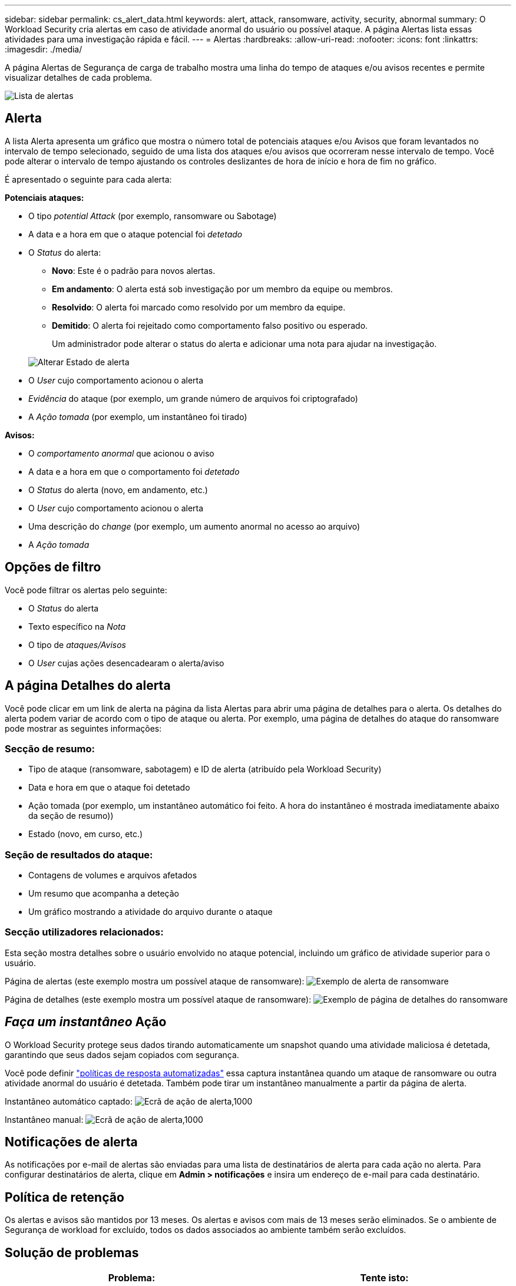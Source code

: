 ---
sidebar: sidebar 
permalink: cs_alert_data.html 
keywords: alert, attack, ransomware, activity, security, abnormal 
summary: O Workload Security cria alertas em caso de atividade anormal do usuário ou possível ataque. A página Alertas lista essas atividades para uma investigação rápida e fácil. 
---
= Alertas
:hardbreaks:
:allow-uri-read: 
:nofooter: 
:icons: font
:linkattrs: 
:imagesdir: ./media/


[role="lead"]
A página Alertas de Segurança de carga de trabalho mostra uma linha do tempo de ataques e/ou avisos recentes e permite visualizar detalhes de cada problema.

image:CloudSecureAlertsListPage.png["Lista de alertas"]



== Alerta

A lista Alerta apresenta um gráfico que mostra o número total de potenciais ataques e/ou Avisos que foram levantados no intervalo de tempo selecionado, seguido de uma lista dos ataques e/ou avisos que ocorreram nesse intervalo de tempo. Você pode alterar o intervalo de tempo ajustando os controles deslizantes de hora de início e hora de fim no gráfico.

É apresentado o seguinte para cada alerta:

*Potenciais ataques:*

* O tipo _potential Attack_ (por exemplo, ransomware ou Sabotage)
* A data e a hora em que o ataque potencial foi _detetado_
* O _Status_ do alerta:
+
** *Novo*: Este é o padrão para novos alertas.
** *Em andamento*: O alerta está sob investigação por um membro da equipe ou membros.
** *Resolvido*: O alerta foi marcado como resolvido por um membro da equipe.
** *Demitido*: O alerta foi rejeitado como comportamento falso positivo ou esperado.
+
Um administrador pode alterar o status do alerta e adicionar uma nota para ajudar na investigação.

+
image:CloudSecureChangeAlertStatus.png["Alterar Estado de alerta"]



* O _User_ cujo comportamento acionou o alerta
* _Evidência_ do ataque (por exemplo, um grande número de arquivos foi criptografado)
* A _Ação tomada_ (por exemplo, um instantâneo foi tirado)


*Avisos:*

* O _comportamento anormal_ que acionou o aviso
* A data e a hora em que o comportamento foi _detetado_
* O _Status_ do alerta (novo, em andamento, etc.)
* O _User_ cujo comportamento acionou o alerta
* Uma descrição do _change_ (por exemplo, um aumento anormal no acesso ao arquivo)
* A _Ação tomada_




== Opções de filtro

Você pode filtrar os alertas pelo seguinte:

* O _Status_ do alerta
* Texto específico na _Nota_
* O tipo de _ataques/Avisos_
* O _User_ cujas ações desencadearam o alerta/aviso




== A página Detalhes do alerta

Você pode clicar em um link de alerta na página da lista Alertas para abrir uma página de detalhes para o alerta. Os detalhes do alerta podem variar de acordo com o tipo de ataque ou alerta. Por exemplo, uma página de detalhes do ataque do ransomware pode mostrar as seguintes informações:



=== Secção de resumo:

* Tipo de ataque (ransomware, sabotagem) e ID de alerta (atribuído pela Workload Security)
* Data e hora em que o ataque foi detetado
* Ação tomada (por exemplo, um instantâneo automático foi feito. A hora do instantâneo é mostrada imediatamente abaixo da seção de resumo))
* Estado (novo, em curso, etc.)




=== Seção de resultados do ataque:

* Contagens de volumes e arquivos afetados
* Um resumo que acompanha a deteção
* Um gráfico mostrando a atividade do arquivo durante o ataque




=== Secção utilizadores relacionados:

Esta seção mostra detalhes sobre o usuário envolvido no ataque potencial, incluindo um gráfico de atividade superior para o usuário.

Página de alertas (este exemplo mostra um possível ataque de ransomware): image:RansomwareAlertExample.png["Exemplo de alerta de ransomware"]

Página de detalhes (este exemplo mostra um possível ataque de ransomware): image:RansomwareDetailPageExample.png["Exemplo de página de detalhes do ransomware"]



== _Faça um instantâneo_ Ação

O Workload Security protege seus dados tirando automaticamente um snapshot quando uma atividade maliciosa é detetada, garantindo que seus dados sejam copiados com segurança.

Você pode definir link:cs_automated_response_policies.html["políticas de resposta automatizadas"] essa captura instantânea quando um ataque de ransomware ou outra atividade anormal do usuário é detetada. Também pode tirar um instantâneo manualmente a partir da página de alerta.

Instantâneo automático captado: image:AlertActionsAutomaticExample.png["Ecrã de ação de alerta,1000"]

Instantâneo manual: image:AlertActionsExample.png["Ecrã de ação de alerta,1000"]



== Notificações de alerta

As notificações por e-mail de alertas são enviadas para uma lista de destinatários de alerta para cada ação no alerta. Para configurar destinatários de alerta, clique em *Admin > notificações* e insira um endereço de e-mail para cada destinatário.



== Política de retenção

Os alertas e avisos são mantidos por 13 meses. Os alertas e avisos com mais de 13 meses serão eliminados. Se o ambiente de Segurança de workload for excluído, todos os dados associados ao ambiente também serão excluídos.



== Solução de problemas

|===
| Problema: | Tente isto: 


| Há uma situação em que o ONTAP tira snapshots por hora por dia. Os snapshots do Workload Security (WS) afetarão isso? O instantâneo WS fará o instantâneo por hora local? O instantâneo por hora padrão será interrompido? | Os snapshots de segurança da carga de trabalho não afetarão os instantâneos por hora. Os instantâneos WS não tirarão o espaço instantâneo por hora e isso deverá continuar como antes. O instantâneo por hora padrão não será interrompido. 


| O que acontecerá se a contagem máxima de instantâneos for atingida no ONTAP? | Se a contagem máxima de instantâneos for atingida, a captura subsequente de instantâneos falhará e o Workload Security mostrará uma mensagem de erro observando que o instantâneo está cheio. O usuário precisa definir políticas de snapshot para excluir os snapshots mais antigos, caso contrário, os snapshots não serão tirados. No ONTAP 9.3 e versões anteriores, um volume pode conter até 255 cópias Snapshot. No ONTAP 9.4 e posterior, um volume pode conter até 1023 cópias snapshot. Consulte a documentação do ONTAP para obter informações link:https://docs.netapp.com/ontap-9/index.jsp?topic=%2Fcom.netapp.doc.dot-cm-cmpr-960%2Fvolume__snapshot__autodelete__modify.html["Definição da política de eliminação de instantâneos"]sobre . 


| A segurança do workload não consegue tirar snapshots. | Certifique-se de que a função que está sendo usada para criar snapshots tenha o link: https://docs.NetApp.com/US-en/cloudinsights/task_add_Collector_svm.html. Certifique-se de que _csrole_ é criado com direitos de acesso adequados para tirar snapshots: Função de login de segurança criar -vserver <vservername> -role csrole -cmddirname "volume snapshot" -acessar tudo 


| Os snapshots estão falhando em alertas mais antigos em SVMs que foram removidos do Workload Security e posteriormente adicionados novamente. Para novos alertas que ocorrem após a adição da SVM novamente, snapshots são feitos. | Este é um cenário raro. Caso isso ocorra, faça login no ONTAP e tire os snapshots manualmente para os alertas mais antigos. 


| Na página _Detalhes do alerta_, a mensagem erro "Falha na última tentativa" é vista abaixo do botão _tirar instantâneo_. Passar o Mouse sobre o erro exibe "Invoke API comando excedeu o tempo limite para o coletor de dados com id". | Isso pode acontecer quando um coletor de dados é adicionado à segurança de carga de trabalho por meio do IP de gerenciamento de SVM, se o LIF da SVM estiver no estado _disabled_ no ONTAP. Ative o LIF em particular no ONTAP e acione _tirar instantâneo manualmente_ da Segurança da carga de trabalho. A ação Snapshot será então bem-sucedida. 
|===